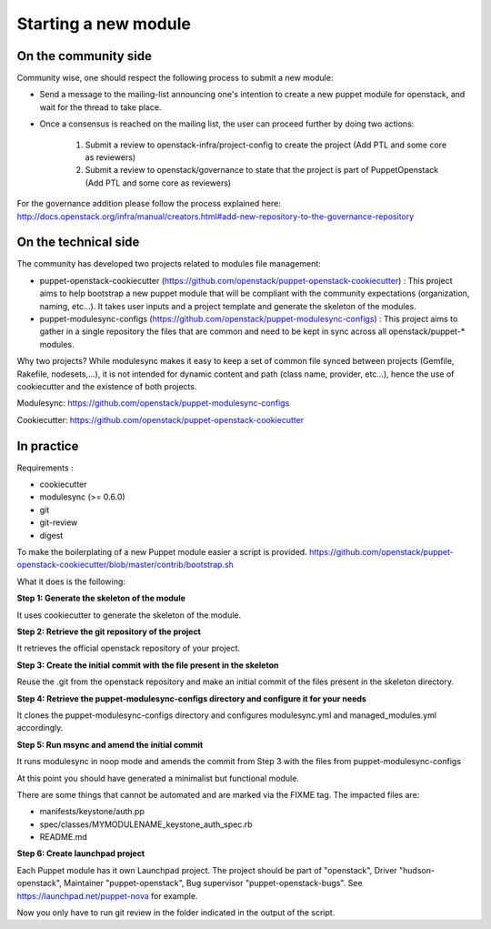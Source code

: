 =====================
Starting a new module
=====================

On the community side
=====================

Community wise, one should respect the following process to submit a new
module:

-  Send a message to the mailing-list announcing one's intention to create a
   new puppet module for openstack, and wait for the thread to take place.
-  Once a consensus is reached on the mailing list, the user can
   proceed further by doing two actions:

    #. Submit a review to openstack-infra/project-config to create the
       project (Add PTL and some core as reviewers)
    #. Submit a review to openstack/governance to state that the project is
       part of PuppetOpenstack (Add PTL and some core as reviewers)

For the governance addition please follow the process explained here:
http://docs.openstack.org/infra/manual/creators.html#add-new-repository-to-the-governance-repository

On the technical side
=====================

The community has developed two projects related to modules file
management:

-  puppet-openstack-cookiecutter
   (https://github.com/openstack/puppet-openstack-cookiecutter) : This
   project aims to help bootstrap a new puppet module that will be
   compliant with the community expectations (organization, naming,
   etc...). It takes user inputs and a project template and generate the
   skeleton of the modules.
-  puppet-modulesync-configs
   (https://github.com/openstack/puppet-modulesync-configs) : This
   project aims to gather in a single repository the files that are
   common and need to be kept in sync across all openstack/puppet-\*
   modules.

Why two projects? While modulesync makes it easy to keep a set of common
file synced between projects (Gemfile, Rakefile, nodesets,...), it is
not intended for dynamic content and path (class name, provider,
etc...), hence the use of cookiecutter and the existence of both
projects.

Modulesync: https://github.com/openstack/puppet-modulesync-configs

Cookiecutter: https://github.com/openstack/puppet-openstack-cookiecutter

In practice
===========

Requirements :

-  cookiecutter
-  modulesync (>= 0.6.0)
-  git
-  git-review
-  digest

To make the boilerplating of a new Puppet module easier a script is
provided.
https://github.com/openstack/puppet-openstack-cookiecutter/blob/master/contrib/bootstrap.sh

What it does is the following:

**Step 1: Generate the skeleton of the module**

It uses cookiecutter to generate the skeleton of the module.

**Step 2: Retrieve the git repository of the project**

It retrieves the official openstack repository of your project.

**Step 3: Create the initial commit with the file present in the
skeleton**

Reuse the .git from the openstack repository and make an initial commit
of the files present in the skeleton directory.

**Step 4: Retrieve the puppet-modulesync-configs directory and configure
it for your needs**

It clones the puppet-modulesync-configs directory and configures
modulesync.yml and managed\_modules.yml accordingly.

**Step 5: Run msync and amend the initial commit**

It runs modulesync in noop mode and amends the commit from Step 3 with
the files from puppet-modulesync-configs

At this point you should have generated a minimalist but functional
module.

There are some things that cannot be automated and are marked via the
FIXME tag. The impacted files are:

-  manifests/keystone/auth.pp
-  spec/classes/MYMODULENAME\_keystone\_auth\_spec.rb
-  README.md

**Step 6: Create launchpad project**

Each Puppet module has it own Launchpad project.
The project should be part of "openstack", Driver "hudson-openstack",
Maintainer "puppet-openstack", Bug supervisor "puppet-openstack-bugs".
See https://launchpad.net/puppet-nova for example.

Now you only have to run git review in the folder indicated in the
output of the script.
